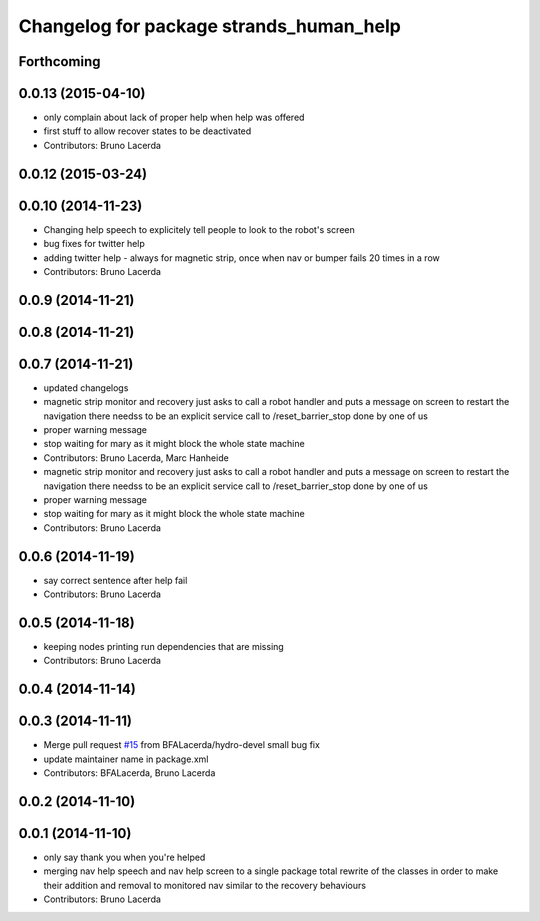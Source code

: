 ^^^^^^^^^^^^^^^^^^^^^^^^^^^^^^^^^^^^^^^^
Changelog for package strands_human_help
^^^^^^^^^^^^^^^^^^^^^^^^^^^^^^^^^^^^^^^^

Forthcoming
-----------

0.0.13 (2015-04-10)
-------------------
* only complain about lack of proper help when help was offered
* first stuff to allow recover states to be deactivated
* Contributors: Bruno Lacerda

0.0.12 (2015-03-24)
-------------------

0.0.10 (2014-11-23)
-------------------
* Changing help speech to explicitely tell people to look to the robot's screen
* bug fixes for twitter help
* adding twitter help - always for magnetic strip, once when nav or bumper fails 20 times in a row
* Contributors: Bruno Lacerda

0.0.9 (2014-11-21)
------------------

0.0.8 (2014-11-21)
------------------

0.0.7 (2014-11-21)
------------------
* updated changelogs
* magnetic strip monitor and recovery
  just asks to call a robot handler and puts a message on screen
  to restart the navigation there needss to be an explicit service call to /reset_barrier_stop done by one of us
* proper warning message
* stop waiting for mary as it might block the whole state machine
* Contributors: Bruno Lacerda, Marc Hanheide

* magnetic strip monitor and recovery
  just asks to call a robot handler and puts a message on screen
  to restart the navigation there needss to be an explicit service call to /reset_barrier_stop done by one of us
* proper warning message
* stop waiting for mary as it might block the whole state machine
* Contributors: Bruno Lacerda

0.0.6 (2014-11-19)
------------------
* say correct sentence after help fail
* Contributors: Bruno Lacerda

0.0.5 (2014-11-18)
------------------
* keeping nodes printing run dependencies that are missing
* Contributors: Bruno Lacerda

0.0.4 (2014-11-14)
------------------

0.0.3 (2014-11-11)
------------------
* Merge pull request `#15 <https://github.com/strands-project/strands_recovery_behaviours/issues/15>`_ from BFALacerda/hydro-devel
  small bug fix
* update maintainer name in package.xml
* Contributors: BFALacerda, Bruno Lacerda

0.0.2 (2014-11-10)
------------------

0.0.1 (2014-11-10)
------------------
* only say thank you when you're helped
* merging nav help speech and nav help screen to a single package
  total rewrite of the classes in order to make their addition and removal to monitored nav similar to the recovery behaviours
* Contributors: Bruno Lacerda

